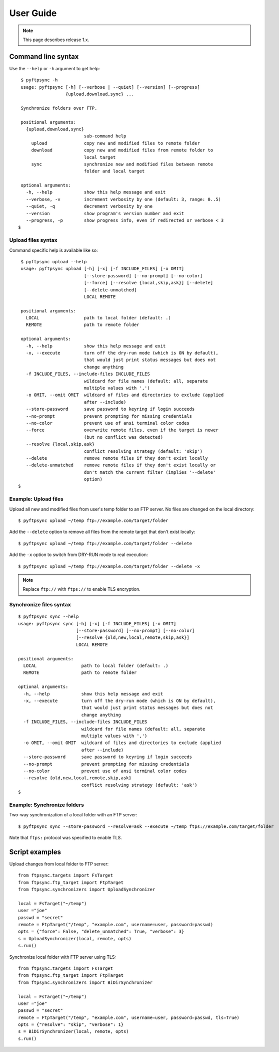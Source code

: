 ==========
User Guide
==========

.. note::
    This page describes release 1.x.


Command line syntax
===================

Use the ``--help`` or ``-h`` argument to get help::

    $ pyftpsync -h
    usage: pyftpsync [-h] [--verbose | --quiet] [--version] [--progress]
                     {upload,download,sync} ...

    Synchronize folders over FTP.

    positional arguments:
      {upload,download,sync}
                            sub-command help
        upload              copy new and modified files to remote folder
        download            copy new and modified files from remote folder to
                            local target
        sync                synchronize new and modified files between remote
                            folder and local target

    optional arguments:
      -h, --help            show this help message and exit
      --verbose, -v         increment verbosity by one (default: 3, range: 0..5)
      --quiet, -q           decrement verbosity by one
      --version             show program's version number and exit
      --progress, -p        show progress info, even if redirected or verbose < 3
   $


Upload files syntax
-------------------

Command specific help is available like so::

    $ pyftpsync upload --help
    usage: pyftpsync upload [-h] [-x] [-f INCLUDE_FILES] [-o OMIT]
                            [--store-password] [--no-prompt] [--no-color]
                            [--force] [--resolve {local,skip,ask}] [--delete]
                            [--delete-unmatched]
                            LOCAL REMOTE

    positional arguments:
      LOCAL                 path to local folder (default: .)
      REMOTE                path to remote folder

    optional arguments:
      -h, --help            show this help message and exit
      -x, --execute         turn off the dry-run mode (which is ON by default),
                            that would just print status messages but does not
                            change anything
      -f INCLUDE_FILES, --include-files INCLUDE_FILES
                            wildcard for file names (default: all, separate
                            multiple values with ',')
      -o OMIT, --omit OMIT  wildcard of files and directories to exclude (applied
                            after --include)
      --store-password      save password to keyring if login succeeds
      --no-prompt           prevent prompting for missing credentials
      --no-color            prevent use of ansi terminal color codes
      --force               overwrite remote files, even if the target is newer
                            (but no conflict was detected)
      --resolve {local,skip,ask}
                            conflict resolving strategy (default: 'skip')
      --delete              remove remote files if they don't exist locally
      --delete-unmatched    remove remote files if they don't exist locally or
                            don't match the current filter (implies '--delete'
                            option)
   $

Example: Upload files
---------------------

Upload all new and modified files from user's temp folder to an FTP server.
No files are changed on the local directory::

  $ pyftpsync upload ~/temp ftp://example.com/target/folder

Add the ``--delete`` option to remove all files from the remote target that
don't exist locally::

  $ pyftpsync upload ~/temp ftp://example.com/target/folder --delete

Add the ``-x`` option to switch from DRY-RUN mode to real execution::

  $ pyftpsync upload ~/temp ftp://example.com/target/folder --delete -x

.. note:: Replace ``ftp://`` with ``ftps://`` to enable TLS encryption.


Synchronize files syntax
------------------------
::

    $ pyftpsync sync --help
    usage: pyftpsync sync [-h] [-x] [-f INCLUDE_FILES] [-o OMIT]
                          [--store-password] [--no-prompt] [--no-color]
                          [--resolve {old,new,local,remote,skip,ask}]
                          LOCAL REMOTE

    positional arguments:
      LOCAL                 path to local folder (default: .)
      REMOTE                path to remote folder

    optional arguments:
      -h, --help            show this help message and exit
      -x, --execute         turn off the dry-run mode (which is ON by default),
                            that would just print status messages but does not
                            change anything
      -f INCLUDE_FILES, --include-files INCLUDE_FILES
                            wildcard for file names (default: all, separate
                            multiple values with ',')
      -o OMIT, --omit OMIT  wildcard of files and directories to exclude (applied
                            after --include)
      --store-password      save password to keyring if login succeeds
      --no-prompt           prevent prompting for missing credentials
      --no-color            prevent use of ansi terminal color codes
      --resolve {old,new,local,remote,skip,ask}
                            conflict resolving strategy (default: 'ask')
    $

Example: Synchronize folders
----------------------------

Two-way synchronization of a local folder with an FTP server::

  $ pyftpsync sync --store-password --resolve=ask --execute ~/temp ftps://example.com/target/folder

Note that ``ftps:`` protocol was specified to enable TLS.


Script examples
===============

Upload changes from local folder to FTP server::

  from ftpsync.targets import FsTarget
  from ftpsync.ftp_target import FtpTarget
  from ftpsync.synchronizers import UploadSynchronizer

  local = FsTarget("~/temp")
  user ="joe"
  passwd = "secret"
  remote = FtpTarget("/temp", "example.com", username=user, password=passwd)
  opts = {"force": False, "delete_unmatched": True, "verbose": 3}
  s = UploadSynchronizer(local, remote, opts)
  s.run()

Synchronize local folder with FTP server using TLS::

  from ftpsync.targets import FsTarget
  from ftpsync.ftp_target import FtpTarget
  from ftpsync.synchronizers import BiDirSynchronizer

  local = FsTarget("~/temp")
  user ="joe"
  passwd = "secret"
  remote = FtpTarget("/temp", "example.com", username=user, password=passwd, tls=True)
  opts = {"resolve": "skip", "verbose": 1}
  s = BiDirSynchronizer(local, remote, opts)
  s.run()
